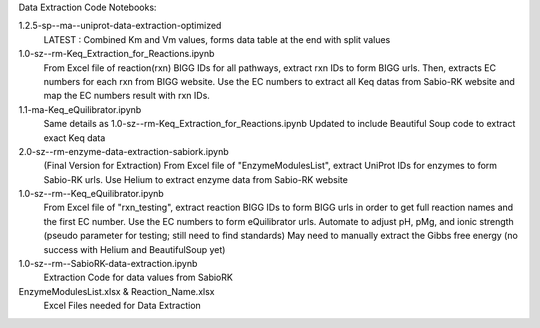 Data Extraction Code Notebooks: 

1.2.5-sp--ma--uniprot-data-extraction-optimized
 LATEST : Combined Km and Vm values, forms data table at the end with split values
1.0-sz--rm-Keq_Extraction_for_Reactions.ipynb
 From Excel file of reaction(rxn) BIGG IDs for all pathways, extract rxn IDs to form BIGG urls. Then, extracts EC numbers for each rxn from BIGG website. Use the EC numbers to  extract all Keq datas from Sabio-RK website and map the EC numbers result with rxn IDs.
1.1-ma-Keq_eQuilibrator.ipynb
 Same details as 1.0-sz--rm-Keq_Extraction_for_Reactions.ipynb Updated to include Beautiful Soup code to extract exact Keq data
2.0-sz--rm-enzyme-data-extraction-sabiork.ipynb
 (Final Version for Extraction) From Excel file of "EnzymeModulesList", extract UniProt IDs for enzymes to form Sabio-RK urls. Use Helium to extract enzyme data from Sabio-RK  website
1.0-sz--rm--Keq_eQuilibrator.ipynb
 From Excel file of "rxn_testing", extract reaction BIGG IDs to form BIGG urls in order to get full reaction names and the first EC number. Use the EC numbers to form     eQuilibrator urls. Automate to adjust pH, pMg, and ionic strength (pseudo parameter for testing; still need to find standards) May need to manually extract the Gibbs free   energy (no success with Helium and BeautifulSoup yet)
1.0-sz--rm--SabioRK-data-extraction.ipynb
 Extraction Code for data values from SabioRK

EnzymeModulesList.xlsx & Reaction_Name.xlsx
 Excel Files needed for Data Extraction 
